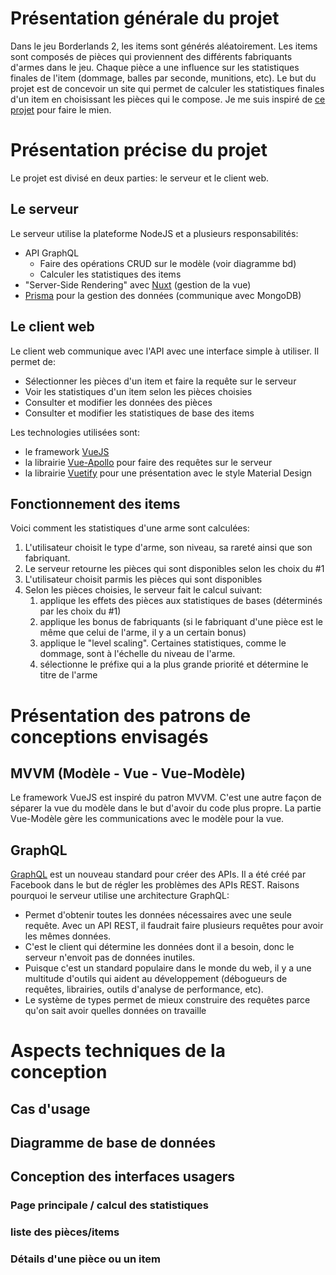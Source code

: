 #+OPTIONS: toc:nil title:nil num:nil
#+BEGIN_EXPORT latex
\begin{titlepage}
\centering
{\scshape\LARGE Cégep du Vieux Montréal \par}
\vspace{1cm}
{\scshape\LARGE Projet Synthèse\par}
\vspace{1.5cm}
{\huge\bfseries Calculatrice de statistiques d'items pour le jeu Borderlands 2\par}
\vspace{2cm}
{\Large\itshape Zénon Roy\par}
\vfill
Travail à remettre à\par
Jean-Christophe Demers
\vfill
	{\large Hiver 2019\par}
\end{titlepage}
#+END_EXPORT
* Présentation générale du projet
Dans le jeu Borderlands 2, les items sont générés aléatoirement.
Les items sont composés de pièces qui proviennent des différents fabriquants d'armes dans le jeu.
Chaque pièce a une influence sur les statistiques finales de l'item (dommage, balles par seconde, munitions, etc).
Le but du projet est de concevoir un site qui permet de calculer les statistiques finales d'un item en choisissant les pièces qui le compose.
Je me suis inspiré de [[http://thegearcalculator.appspot.com/][ce projet]] pour faire le mien.
* Présentation précise du projet
Le projet est divisé en deux parties: le serveur et le client web.
** Le serveur
   Le serveur utilise la plateforme NodeJS et a plusieurs responsabilités:
   - API GraphQL
     - Faire des opérations CRUD sur le modèle (voir diagramme bd)
     - Calculer les statistiques des items
   - "Server-Side Rendering" avec [[https://nuxtjs.org/][Nuxt]] (gestion de la vue)
   - [[https://www.prisma.io][Prisma]] pour la gestion des données (communique avec MongoDB)
** Le client web
   Le client web communique avec l'API avec une interface simple à utiliser. Il permet de:
  - Sélectionner les pièces d'un item et faire la requête sur le serveur
  - Voir les statistiques d'un item selon les pièces choisies
  - Consulter et modifier les données des pièces
  - Consulter et modifier les statistiques de base des items
  Les technologies utilisées sont:
  - le framework [[https://vuejs.org/][VueJS]]
  - la librairie [[https://vue-apollo.netlify.com/][Vue-Apollo]] pour faire des requêtes sur le serveur
  - la librairie [[https://vuetifyjs.com/en/][Vuetify]] pour une présentation avec le style Material Design
** Fonctionnement des items 
  Voici comment les statistiques d'une arme sont calculées:
  1. L'utilisateur choisit le type d'arme, son niveau, sa rareté ainsi que son fabriquant.
  2. Le serveur retourne les pièces qui sont disponibles selon les choix du #1
  3. L'utilisateur choisit parmis les pièces qui sont disponibles
  4. Selon les pièces choisies, le serveur fait le calcul suivant:
     1. applique les effets des pièces aux statistiques de bases (déterminés par les choix du #1)
     2. applique les bonus de fabriquants (si le fabriquant d'une pièce est le même que celui de l'arme, il y a un certain bonus)
     3. applique le "level scaling". Certaines statistiques, comme le dommage, sont à l'échelle du niveau de l'arme.
     4. sélectionne le préfixe qui a la plus grande priorité et détermine le titre de l'arme
* Présentation des patrons de conceptions envisagés
** MVVM (Modèle - Vue - Vue-Modèle)
   Le framework VueJS est inspiré du patron MVVM. C'est une autre façon de séparer la vue du modèle dans le but d'avoir du code plus propre.
   La partie Vue-Modèle gère les communications avec le modèle pour la vue.
** GraphQL
   [[https://graphql.org/][GraphQL]] est un nouveau standard pour créer des APIs. Il a été créé par Facebook dans le but de régler les problèmes des APIs REST.
   Raisons pourquoi le serveur utilise une architecture GraphQL:
   - Permet d'obtenir toutes les données nécessaires avec une seule requête. Avec un API REST, il faudrait faire plusieurs requêtes pour avoir les mêmes données.
   - C'est le client qui détermine les données dont il a besoin, donc le serveur n'envoit pas de données inutiles.
   - Puisque c'est un standard populaire dans le monde du web, il y a une multitude d'outils qui aident au développement (débogueurs de requêtes, librairies, outils d'analyse de performance, etc).
   - Le système de types permet de mieux construire des requêtes parce qu'on sait avoir quelles données on travaille
* Aspects techniques de la conception
** Cas d'usage
   [[./usecases.png]]
** Diagramme de base de données
   [[./bd.png]]
** Conception des interfaces usagers
*** Page principale / calcul des statistiques
    [[./calculatrice.png]]
*** liste des pièces/items
    [[./liste-parties.png]]
*** Détails d'une pièce ou un item
    [[./partie-stats.png]]
